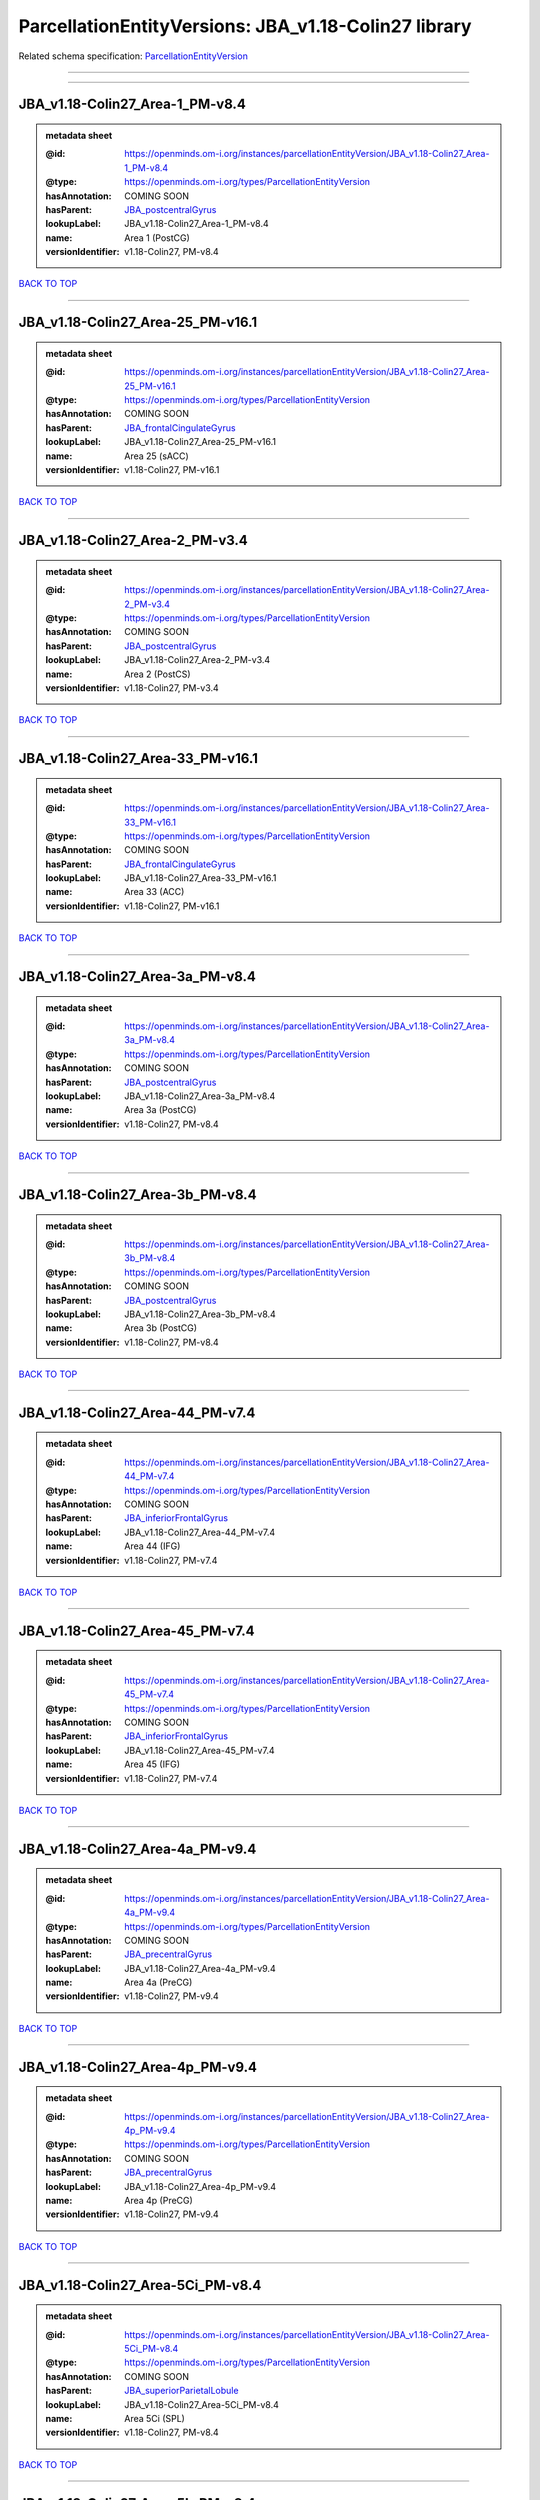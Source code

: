 #####################################################
ParcellationEntityVersions: JBA_v1.18-Colin27 library
#####################################################

Related schema specification: `ParcellationEntityVersion <https://openminds-documentation.readthedocs.io/en/v4.0/schema_specifications/SANDS/atlas/parcellationEntityVersion.html>`_

------------

------------

JBA_v1.18-Colin27_Area-1_PM-v8.4
--------------------------------

.. admonition:: metadata sheet

   :@id: https://openminds.om-i.org/instances/parcellationEntityVersion/JBA_v1.18-Colin27_Area-1_PM-v8.4
   :@type: https://openminds.om-i.org/types/ParcellationEntityVersion
   :hasAnnotation: COMING SOON
   :hasParent: `JBA_postcentralGyrus <https://openminds-documentation.readthedocs.io/en/v4.0/instance_libraries/parcellationEntities/JBA.html#jba-postcentralgyrus>`_
   :lookupLabel: JBA_v1.18-Colin27_Area-1_PM-v8.4
   :name: Area 1 (PostCG)
   :versionIdentifier: v1.18-Colin27, PM-v8.4

`BACK TO TOP <ParcellationEntityVersions: JBA_v1.18-Colin27 library_>`_

------------

JBA_v1.18-Colin27_Area-25_PM-v16.1
----------------------------------

.. admonition:: metadata sheet

   :@id: https://openminds.om-i.org/instances/parcellationEntityVersion/JBA_v1.18-Colin27_Area-25_PM-v16.1
   :@type: https://openminds.om-i.org/types/ParcellationEntityVersion
   :hasAnnotation: COMING SOON
   :hasParent: `JBA_frontalCingulateGyrus <https://openminds-documentation.readthedocs.io/en/v4.0/instance_libraries/parcellationEntities/JBA.html#jba-frontalcingulategyrus>`_
   :lookupLabel: JBA_v1.18-Colin27_Area-25_PM-v16.1
   :name: Area 25 (sACC)
   :versionIdentifier: v1.18-Colin27, PM-v16.1

`BACK TO TOP <ParcellationEntityVersions: JBA_v1.18-Colin27 library_>`_

------------

JBA_v1.18-Colin27_Area-2_PM-v3.4
--------------------------------

.. admonition:: metadata sheet

   :@id: https://openminds.om-i.org/instances/parcellationEntityVersion/JBA_v1.18-Colin27_Area-2_PM-v3.4
   :@type: https://openminds.om-i.org/types/ParcellationEntityVersion
   :hasAnnotation: COMING SOON
   :hasParent: `JBA_postcentralGyrus <https://openminds-documentation.readthedocs.io/en/v4.0/instance_libraries/parcellationEntities/JBA.html#jba-postcentralgyrus>`_
   :lookupLabel: JBA_v1.18-Colin27_Area-2_PM-v3.4
   :name: Area 2 (PostCS)
   :versionIdentifier: v1.18-Colin27, PM-v3.4

`BACK TO TOP <ParcellationEntityVersions: JBA_v1.18-Colin27 library_>`_

------------

JBA_v1.18-Colin27_Area-33_PM-v16.1
----------------------------------

.. admonition:: metadata sheet

   :@id: https://openminds.om-i.org/instances/parcellationEntityVersion/JBA_v1.18-Colin27_Area-33_PM-v16.1
   :@type: https://openminds.om-i.org/types/ParcellationEntityVersion
   :hasAnnotation: COMING SOON
   :hasParent: `JBA_frontalCingulateGyrus <https://openminds-documentation.readthedocs.io/en/v4.0/instance_libraries/parcellationEntities/JBA.html#jba-frontalcingulategyrus>`_
   :lookupLabel: JBA_v1.18-Colin27_Area-33_PM-v16.1
   :name: Area 33 (ACC)
   :versionIdentifier: v1.18-Colin27, PM-v16.1

`BACK TO TOP <ParcellationEntityVersions: JBA_v1.18-Colin27 library_>`_

------------

JBA_v1.18-Colin27_Area-3a_PM-v8.4
---------------------------------

.. admonition:: metadata sheet

   :@id: https://openminds.om-i.org/instances/parcellationEntityVersion/JBA_v1.18-Colin27_Area-3a_PM-v8.4
   :@type: https://openminds.om-i.org/types/ParcellationEntityVersion
   :hasAnnotation: COMING SOON
   :hasParent: `JBA_postcentralGyrus <https://openminds-documentation.readthedocs.io/en/v4.0/instance_libraries/parcellationEntities/JBA.html#jba-postcentralgyrus>`_
   :lookupLabel: JBA_v1.18-Colin27_Area-3a_PM-v8.4
   :name: Area 3a (PostCG)
   :versionIdentifier: v1.18-Colin27, PM-v8.4

`BACK TO TOP <ParcellationEntityVersions: JBA_v1.18-Colin27 library_>`_

------------

JBA_v1.18-Colin27_Area-3b_PM-v8.4
---------------------------------

.. admonition:: metadata sheet

   :@id: https://openminds.om-i.org/instances/parcellationEntityVersion/JBA_v1.18-Colin27_Area-3b_PM-v8.4
   :@type: https://openminds.om-i.org/types/ParcellationEntityVersion
   :hasAnnotation: COMING SOON
   :hasParent: `JBA_postcentralGyrus <https://openminds-documentation.readthedocs.io/en/v4.0/instance_libraries/parcellationEntities/JBA.html#jba-postcentralgyrus>`_
   :lookupLabel: JBA_v1.18-Colin27_Area-3b_PM-v8.4
   :name: Area 3b (PostCG)
   :versionIdentifier: v1.18-Colin27, PM-v8.4

`BACK TO TOP <ParcellationEntityVersions: JBA_v1.18-Colin27 library_>`_

------------

JBA_v1.18-Colin27_Area-44_PM-v7.4
---------------------------------

.. admonition:: metadata sheet

   :@id: https://openminds.om-i.org/instances/parcellationEntityVersion/JBA_v1.18-Colin27_Area-44_PM-v7.4
   :@type: https://openminds.om-i.org/types/ParcellationEntityVersion
   :hasAnnotation: COMING SOON
   :hasParent: `JBA_inferiorFrontalGyrus <https://openminds-documentation.readthedocs.io/en/v4.0/instance_libraries/parcellationEntities/JBA.html#jba-inferiorfrontalgyrus>`_
   :lookupLabel: JBA_v1.18-Colin27_Area-44_PM-v7.4
   :name: Area 44 (IFG)
   :versionIdentifier: v1.18-Colin27, PM-v7.4

`BACK TO TOP <ParcellationEntityVersions: JBA_v1.18-Colin27 library_>`_

------------

JBA_v1.18-Colin27_Area-45_PM-v7.4
---------------------------------

.. admonition:: metadata sheet

   :@id: https://openminds.om-i.org/instances/parcellationEntityVersion/JBA_v1.18-Colin27_Area-45_PM-v7.4
   :@type: https://openminds.om-i.org/types/ParcellationEntityVersion
   :hasAnnotation: COMING SOON
   :hasParent: `JBA_inferiorFrontalGyrus <https://openminds-documentation.readthedocs.io/en/v4.0/instance_libraries/parcellationEntities/JBA.html#jba-inferiorfrontalgyrus>`_
   :lookupLabel: JBA_v1.18-Colin27_Area-45_PM-v7.4
   :name: Area 45 (IFG)
   :versionIdentifier: v1.18-Colin27, PM-v7.4

`BACK TO TOP <ParcellationEntityVersions: JBA_v1.18-Colin27 library_>`_

------------

JBA_v1.18-Colin27_Area-4a_PM-v9.4
---------------------------------

.. admonition:: metadata sheet

   :@id: https://openminds.om-i.org/instances/parcellationEntityVersion/JBA_v1.18-Colin27_Area-4a_PM-v9.4
   :@type: https://openminds.om-i.org/types/ParcellationEntityVersion
   :hasAnnotation: COMING SOON
   :hasParent: `JBA_precentralGyrus <https://openminds-documentation.readthedocs.io/en/v4.0/instance_libraries/parcellationEntities/JBA.html#jba-precentralgyrus>`_
   :lookupLabel: JBA_v1.18-Colin27_Area-4a_PM-v9.4
   :name: Area 4a (PreCG)
   :versionIdentifier: v1.18-Colin27, PM-v9.4

`BACK TO TOP <ParcellationEntityVersions: JBA_v1.18-Colin27 library_>`_

------------

JBA_v1.18-Colin27_Area-4p_PM-v9.4
---------------------------------

.. admonition:: metadata sheet

   :@id: https://openminds.om-i.org/instances/parcellationEntityVersion/JBA_v1.18-Colin27_Area-4p_PM-v9.4
   :@type: https://openminds.om-i.org/types/ParcellationEntityVersion
   :hasAnnotation: COMING SOON
   :hasParent: `JBA_precentralGyrus <https://openminds-documentation.readthedocs.io/en/v4.0/instance_libraries/parcellationEntities/JBA.html#jba-precentralgyrus>`_
   :lookupLabel: JBA_v1.18-Colin27_Area-4p_PM-v9.4
   :name: Area 4p (PreCG)
   :versionIdentifier: v1.18-Colin27, PM-v9.4

`BACK TO TOP <ParcellationEntityVersions: JBA_v1.18-Colin27 library_>`_

------------

JBA_v1.18-Colin27_Area-5Ci_PM-v8.4
----------------------------------

.. admonition:: metadata sheet

   :@id: https://openminds.om-i.org/instances/parcellationEntityVersion/JBA_v1.18-Colin27_Area-5Ci_PM-v8.4
   :@type: https://openminds.om-i.org/types/ParcellationEntityVersion
   :hasAnnotation: COMING SOON
   :hasParent: `JBA_superiorParietalLobule <https://openminds-documentation.readthedocs.io/en/v4.0/instance_libraries/parcellationEntities/JBA.html#jba-superiorparietallobule>`_
   :lookupLabel: JBA_v1.18-Colin27_Area-5Ci_PM-v8.4
   :name: Area 5Ci (SPL)
   :versionIdentifier: v1.18-Colin27, PM-v8.4

`BACK TO TOP <ParcellationEntityVersions: JBA_v1.18-Colin27 library_>`_

------------

JBA_v1.18-Colin27_Area-5L_PM-v8.4
---------------------------------

.. admonition:: metadata sheet

   :@id: https://openminds.om-i.org/instances/parcellationEntityVersion/JBA_v1.18-Colin27_Area-5L_PM-v8.4
   :@type: https://openminds.om-i.org/types/ParcellationEntityVersion
   :hasAnnotation: COMING SOON
   :hasParent: `JBA_superiorParietalLobule <https://openminds-documentation.readthedocs.io/en/v4.0/instance_libraries/parcellationEntities/JBA.html#jba-superiorparietallobule>`_
   :lookupLabel: JBA_v1.18-Colin27_Area-5L_PM-v8.4
   :name: Area 5L (SPL)
   :versionIdentifier: v1.18-Colin27, PM-v8.4

`BACK TO TOP <ParcellationEntityVersions: JBA_v1.18-Colin27 library_>`_

------------

JBA_v1.18-Colin27_Area-5M_PM-v8.4
---------------------------------

.. admonition:: metadata sheet

   :@id: https://openminds.om-i.org/instances/parcellationEntityVersion/JBA_v1.18-Colin27_Area-5M_PM-v8.4
   :@type: https://openminds.om-i.org/types/ParcellationEntityVersion
   :hasAnnotation: COMING SOON
   :hasParent: `JBA_superiorParietalLobule <https://openminds-documentation.readthedocs.io/en/v4.0/instance_libraries/parcellationEntities/JBA.html#jba-superiorparietallobule>`_
   :lookupLabel: JBA_v1.18-Colin27_Area-5M_PM-v8.4
   :name: Area 5M (SPL)
   :versionIdentifier: v1.18-Colin27, PM-v8.4

`BACK TO TOP <ParcellationEntityVersions: JBA_v1.18-Colin27 library_>`_

------------

JBA_v1.18-Colin27_Area-6d1_PM-v4.1
----------------------------------

.. admonition:: metadata sheet

   :@id: https://openminds.om-i.org/instances/parcellationEntityVersion/JBA_v1.18-Colin27_Area-6d1_PM-v4.1
   :@type: https://openminds.om-i.org/types/ParcellationEntityVersion
   :hasAnnotation: COMING SOON
   :hasParent: `JBA_dorsalPrecentralGyrus <https://openminds-documentation.readthedocs.io/en/v4.0/instance_libraries/parcellationEntities/JBA.html#jba-dorsalprecentralgyrus>`_
   :lookupLabel: JBA_v1.18-Colin27_Area-6d1_PM-v4.1
   :name: Area 6d1 (PreCG)
   :versionIdentifier: v1.18-Colin27, PM-v4.1

`BACK TO TOP <ParcellationEntityVersions: JBA_v1.18-Colin27 library_>`_

------------

JBA_v1.18-Colin27_Area-6d2_PM-v4.1
----------------------------------

.. admonition:: metadata sheet

   :@id: https://openminds.om-i.org/instances/parcellationEntityVersion/JBA_v1.18-Colin27_Area-6d2_PM-v4.1
   :@type: https://openminds.om-i.org/types/ParcellationEntityVersion
   :hasAnnotation: COMING SOON
   :hasParent: `JBA_dorsalPrecentralGyrus <https://openminds-documentation.readthedocs.io/en/v4.0/instance_libraries/parcellationEntities/JBA.html#jba-dorsalprecentralgyrus>`_
   :lookupLabel: JBA_v1.18-Colin27_Area-6d2_PM-v4.1
   :name: Area 6d2 (PreCG)
   :versionIdentifier: v1.18-Colin27, PM-v4.1

`BACK TO TOP <ParcellationEntityVersions: JBA_v1.18-Colin27 library_>`_

------------

JBA_v1.18-Colin27_Area-6d3_PM-v4.1
----------------------------------

.. admonition:: metadata sheet

   :@id: https://openminds.om-i.org/instances/parcellationEntityVersion/JBA_v1.18-Colin27_Area-6d3_PM-v4.1
   :@type: https://openminds.om-i.org/types/ParcellationEntityVersion
   :hasAnnotation: COMING SOON
   :hasParent: `JBA_superiorFrontalSulcus <https://openminds-documentation.readthedocs.io/en/v4.0/instance_libraries/parcellationEntities/JBA.html#jba-superiorfrontalsulcus>`_
   :lookupLabel: JBA_v1.18-Colin27_Area-6d3_PM-v4.1
   :name: Area 6d3 (SFS)
   :versionIdentifier: v1.18-Colin27, PM-v4.1

`BACK TO TOP <ParcellationEntityVersions: JBA_v1.18-Colin27 library_>`_

------------

JBA_v1.18-Colin27_Area-6ma_PM-v9.1
----------------------------------

.. admonition:: metadata sheet

   :@id: https://openminds.om-i.org/instances/parcellationEntityVersion/JBA_v1.18-Colin27_Area-6ma_PM-v9.1
   :@type: https://openminds.om-i.org/types/ParcellationEntityVersion
   :hasAnnotation: COMING SOON
   :hasParent: `JBA_posteriorMedialSuperiorFrontalGyrus <https://openminds-documentation.readthedocs.io/en/v4.0/instance_libraries/parcellationEntities/JBA.html#jba-posteriormedialsuperiorfrontalgyrus>`_
   :lookupLabel: JBA_v1.18-Colin27_Area-6ma_PM-v9.1
   :name: Area 6ma (preSMA, mesial SFG)
   :versionIdentifier: v1.18-Colin27, PM-v9.1

`BACK TO TOP <ParcellationEntityVersions: JBA_v1.18-Colin27 library_>`_

------------

JBA_v1.18-Colin27_Area-6mp_PM-v9.1
----------------------------------

.. admonition:: metadata sheet

   :@id: https://openminds.om-i.org/instances/parcellationEntityVersion/JBA_v1.18-Colin27_Area-6mp_PM-v9.1
   :@type: https://openminds.om-i.org/types/ParcellationEntityVersion
   :hasAnnotation: COMING SOON
   :hasParent: `JBA_mesialPrecentralGyrus <https://openminds-documentation.readthedocs.io/en/v4.0/instance_libraries/parcellationEntities/JBA.html#jba-mesialprecentralgyrus>`_
   :lookupLabel: JBA_v1.18-Colin27_Area-6mp_PM-v9.1
   :name: Area 6mp (SMA, mesial SFG)
   :versionIdentifier: v1.18-Colin27, PM-v9.1

`BACK TO TOP <ParcellationEntityVersions: JBA_v1.18-Colin27 library_>`_

------------

JBA_v1.18-Colin27_Area-7A_PM-v8.4
---------------------------------

.. admonition:: metadata sheet

   :@id: https://openminds.om-i.org/instances/parcellationEntityVersion/JBA_v1.18-Colin27_Area-7A_PM-v8.4
   :@type: https://openminds.om-i.org/types/ParcellationEntityVersion
   :hasAnnotation: COMING SOON
   :hasParent: `JBA_superiorParietalLobule <https://openminds-documentation.readthedocs.io/en/v4.0/instance_libraries/parcellationEntities/JBA.html#jba-superiorparietallobule>`_
   :lookupLabel: JBA_v1.18-Colin27_Area-7A_PM-v8.4
   :name: Area 7A (SPL)
   :versionIdentifier: v1.18-Colin27, PM-v8.4

`BACK TO TOP <ParcellationEntityVersions: JBA_v1.18-Colin27 library_>`_

------------

JBA_v1.18-Colin27_Area-7M_PM-v8.4
---------------------------------

.. admonition:: metadata sheet

   :@id: https://openminds.om-i.org/instances/parcellationEntityVersion/JBA_v1.18-Colin27_Area-7M_PM-v8.4
   :@type: https://openminds.om-i.org/types/ParcellationEntityVersion
   :hasAnnotation: COMING SOON
   :hasParent: `JBA_superiorParietalLobule <https://openminds-documentation.readthedocs.io/en/v4.0/instance_libraries/parcellationEntities/JBA.html#jba-superiorparietallobule>`_
   :lookupLabel: JBA_v1.18-Colin27_Area-7M_PM-v8.4
   :name: Area 7M (SPL)
   :versionIdentifier: v1.18-Colin27, PM-v8.4

`BACK TO TOP <ParcellationEntityVersions: JBA_v1.18-Colin27 library_>`_

------------

JBA_v1.18-Colin27_Area-7PC_PM-v8.4
----------------------------------

.. admonition:: metadata sheet

   :@id: https://openminds.om-i.org/instances/parcellationEntityVersion/JBA_v1.18-Colin27_Area-7PC_PM-v8.4
   :@type: https://openminds.om-i.org/types/ParcellationEntityVersion
   :hasAnnotation: COMING SOON
   :hasParent: `JBA_superiorParietalLobule <https://openminds-documentation.readthedocs.io/en/v4.0/instance_libraries/parcellationEntities/JBA.html#jba-superiorparietallobule>`_
   :lookupLabel: JBA_v1.18-Colin27_Area-7PC_PM-v8.4
   :name: Area 7PC (SPL)
   :versionIdentifier: v1.18-Colin27, PM-v8.4

`BACK TO TOP <ParcellationEntityVersions: JBA_v1.18-Colin27 library_>`_

------------

JBA_v1.18-Colin27_Area-7P_PM-v8.4
---------------------------------

.. admonition:: metadata sheet

   :@id: https://openminds.om-i.org/instances/parcellationEntityVersion/JBA_v1.18-Colin27_Area-7P_PM-v8.4
   :@type: https://openminds.om-i.org/types/ParcellationEntityVersion
   :hasAnnotation: COMING SOON
   :hasParent: `JBA_superiorParietalLobule <https://openminds-documentation.readthedocs.io/en/v4.0/instance_libraries/parcellationEntities/JBA.html#jba-superiorparietallobule>`_
   :lookupLabel: JBA_v1.18-Colin27_Area-7P_PM-v8.4
   :name: Area 7P (SPL)
   :versionIdentifier: v1.18-Colin27, PM-v8.4

`BACK TO TOP <ParcellationEntityVersions: JBA_v1.18-Colin27 library_>`_

------------

JBA_v1.18-Colin27_Area-FG1_PM-v1.4
----------------------------------

.. admonition:: metadata sheet

   :@id: https://openminds.om-i.org/instances/parcellationEntityVersion/JBA_v1.18-Colin27_Area-FG1_PM-v1.4
   :@type: https://openminds.om-i.org/types/ParcellationEntityVersion
   :hasAnnotation: COMING SOON
   :hasParent: `JBA_fusiformGyrus <https://openminds-documentation.readthedocs.io/en/v4.0/instance_libraries/parcellationEntities/JBA.html#jba-fusiformgyrus>`_
   :lookupLabel: JBA_v1.18-Colin27_Area-FG1_PM-v1.4
   :name: Area FG1 (FusG)
   :versionIdentifier: v1.18-Colin27, PM-v1.4

`BACK TO TOP <ParcellationEntityVersions: JBA_v1.18-Colin27 library_>`_

------------

JBA_v1.18-Colin27_Area-FG2_PM-v1.4
----------------------------------

.. admonition:: metadata sheet

   :@id: https://openminds.om-i.org/instances/parcellationEntityVersion/JBA_v1.18-Colin27_Area-FG2_PM-v1.4
   :@type: https://openminds.om-i.org/types/ParcellationEntityVersion
   :hasAnnotation: COMING SOON
   :hasParent: `JBA_fusiformGyrus <https://openminds-documentation.readthedocs.io/en/v4.0/instance_libraries/parcellationEntities/JBA.html#jba-fusiformgyrus>`_
   :lookupLabel: JBA_v1.18-Colin27_Area-FG2_PM-v1.4
   :name: Area FG2 (FusG)
   :versionIdentifier: v1.18-Colin27, PM-v1.4

`BACK TO TOP <ParcellationEntityVersions: JBA_v1.18-Colin27 library_>`_

------------

JBA_v1.18-Colin27_Area-FG3_PM-v6.1
----------------------------------

.. admonition:: metadata sheet

   :@id: https://openminds.om-i.org/instances/parcellationEntityVersion/JBA_v1.18-Colin27_Area-FG3_PM-v6.1
   :@type: https://openminds.om-i.org/types/ParcellationEntityVersion
   :hasAnnotation: COMING SOON
   :hasParent: `JBA_fusiformGyrus <https://openminds-documentation.readthedocs.io/en/v4.0/instance_libraries/parcellationEntities/JBA.html#jba-fusiformgyrus>`_
   :lookupLabel: JBA_v1.18-Colin27_Area-FG3_PM-v6.1
   :name: Area FG3 (FusG)
   :versionIdentifier: v1.18-Colin27, PM-v6.1

`BACK TO TOP <ParcellationEntityVersions: JBA_v1.18-Colin27 library_>`_

------------

JBA_v1.18-Colin27_Area-FG4_PM-v6.1
----------------------------------

.. admonition:: metadata sheet

   :@id: https://openminds.om-i.org/instances/parcellationEntityVersion/JBA_v1.18-Colin27_Area-FG4_PM-v6.1
   :@type: https://openminds.om-i.org/types/ParcellationEntityVersion
   :hasAnnotation: COMING SOON
   :hasParent: `JBA_fusiformGyrus <https://openminds-documentation.readthedocs.io/en/v4.0/instance_libraries/parcellationEntities/JBA.html#jba-fusiformgyrus>`_
   :lookupLabel: JBA_v1.18-Colin27_Area-FG4_PM-v6.1
   :name: Area FG4 (FusG)
   :versionIdentifier: v1.18-Colin27, PM-v6.1

`BACK TO TOP <ParcellationEntityVersions: JBA_v1.18-Colin27 library_>`_

------------

JBA_v1.18-Colin27_Area-Fo1_PM-v3.4
----------------------------------

.. admonition:: metadata sheet

   :@id: https://openminds.om-i.org/instances/parcellationEntityVersion/JBA_v1.18-Colin27_Area-Fo1_PM-v3.4
   :@type: https://openminds.om-i.org/types/ParcellationEntityVersion
   :hasAnnotation: COMING SOON
   :hasParent: `JBA_medialOrbitofrontalCortex <https://openminds-documentation.readthedocs.io/en/v4.0/instance_libraries/parcellationEntities/JBA.html#jba-medialorbitofrontalcortex>`_
   :lookupLabel: JBA_v1.18-Colin27_Area-Fo1_PM-v3.4
   :name: Area Fo1 (OFC)
   :versionIdentifier: v1.18-Colin27, PM-v3.4

`BACK TO TOP <ParcellationEntityVersions: JBA_v1.18-Colin27 library_>`_

------------

JBA_v1.18-Colin27_Area-Fo2_PM-v3.4
----------------------------------

.. admonition:: metadata sheet

   :@id: https://openminds.om-i.org/instances/parcellationEntityVersion/JBA_v1.18-Colin27_Area-Fo2_PM-v3.4
   :@type: https://openminds.om-i.org/types/ParcellationEntityVersion
   :hasAnnotation: COMING SOON
   :hasParent: `JBA_medialOrbitofrontalCortex <https://openminds-documentation.readthedocs.io/en/v4.0/instance_libraries/parcellationEntities/JBA.html#jba-medialorbitofrontalcortex>`_
   :lookupLabel: JBA_v1.18-Colin27_Area-Fo2_PM-v3.4
   :name: Area Fo2 (OFC)
   :versionIdentifier: v1.18-Colin27, PM-v3.4

`BACK TO TOP <ParcellationEntityVersions: JBA_v1.18-Colin27 library_>`_

------------

JBA_v1.18-Colin27_Area-Fo3_PM-v3.4
----------------------------------

.. admonition:: metadata sheet

   :@id: https://openminds.om-i.org/instances/parcellationEntityVersion/JBA_v1.18-Colin27_Area-Fo3_PM-v3.4
   :@type: https://openminds.om-i.org/types/ParcellationEntityVersion
   :hasAnnotation: COMING SOON
   :hasParent: `JBA_medialOrbitofrontalCortex <https://openminds-documentation.readthedocs.io/en/v4.0/instance_libraries/parcellationEntities/JBA.html#jba-medialorbitofrontalcortex>`_
   :lookupLabel: JBA_v1.18-Colin27_Area-Fo3_PM-v3.4
   :name: Area Fo3 (OFC)
   :versionIdentifier: v1.18-Colin27, PM-v3.4

`BACK TO TOP <ParcellationEntityVersions: JBA_v1.18-Colin27 library_>`_

------------

JBA_v1.18-Colin27_Area-Fo4_PM-v2.1
----------------------------------

.. admonition:: metadata sheet

   :@id: https://openminds.om-i.org/instances/parcellationEntityVersion/JBA_v1.18-Colin27_Area-Fo4_PM-v2.1
   :@type: https://openminds.om-i.org/types/ParcellationEntityVersion
   :hasAnnotation: COMING SOON
   :hasParent: `JBA_lateralOrbitofrontalCortex <https://openminds-documentation.readthedocs.io/en/v4.0/instance_libraries/parcellationEntities/JBA.html#jba-lateralorbitofrontalcortex>`_
   :lookupLabel: JBA_v1.18-Colin27_Area-Fo4_PM-v2.1
   :name: Area Fo4 (OFC)
   :versionIdentifier: v1.18-Colin27, PM-v2.1

`BACK TO TOP <ParcellationEntityVersions: JBA_v1.18-Colin27 library_>`_

------------

JBA_v1.18-Colin27_Area-Fo5_PM-v2.1
----------------------------------

.. admonition:: metadata sheet

   :@id: https://openminds.om-i.org/instances/parcellationEntityVersion/JBA_v1.18-Colin27_Area-Fo5_PM-v2.1
   :@type: https://openminds.om-i.org/types/ParcellationEntityVersion
   :hasAnnotation: COMING SOON
   :hasParent: `JBA_lateralOrbitofrontalCortex <https://openminds-documentation.readthedocs.io/en/v4.0/instance_libraries/parcellationEntities/JBA.html#jba-lateralorbitofrontalcortex>`_
   :lookupLabel: JBA_v1.18-Colin27_Area-Fo5_PM-v2.1
   :name: Area Fo5 (OFC)
   :versionIdentifier: v1.18-Colin27, PM-v2.1

`BACK TO TOP <ParcellationEntityVersions: JBA_v1.18-Colin27 library_>`_

------------

JBA_v1.18-Colin27_Area-Fo6_PM-v2.1
----------------------------------

.. admonition:: metadata sheet

   :@id: https://openminds.om-i.org/instances/parcellationEntityVersion/JBA_v1.18-Colin27_Area-Fo6_PM-v2.1
   :@type: https://openminds.om-i.org/types/ParcellationEntityVersion
   :hasAnnotation: COMING SOON
   :hasParent: `JBA_lateralOrbitofrontalCortex <https://openminds-documentation.readthedocs.io/en/v4.0/instance_libraries/parcellationEntities/JBA.html#jba-lateralorbitofrontalcortex>`_
   :lookupLabel: JBA_v1.18-Colin27_Area-Fo6_PM-v2.1
   :name: Area Fo6 (OFC)
   :versionIdentifier: v1.18-Colin27, PM-v2.1

`BACK TO TOP <ParcellationEntityVersions: JBA_v1.18-Colin27 library_>`_

------------

JBA_v1.18-Colin27_Area-Fo7_PM-v2.1
----------------------------------

.. admonition:: metadata sheet

   :@id: https://openminds.om-i.org/instances/parcellationEntityVersion/JBA_v1.18-Colin27_Area-Fo7_PM-v2.1
   :@type: https://openminds.om-i.org/types/ParcellationEntityVersion
   :hasAnnotation: COMING SOON
   :hasParent: `JBA_lateralOrbitofrontalCortex <https://openminds-documentation.readthedocs.io/en/v4.0/instance_libraries/parcellationEntities/JBA.html#jba-lateralorbitofrontalcortex>`_
   :lookupLabel: JBA_v1.18-Colin27_Area-Fo7_PM-v2.1
   :name: Area Fo7 (OFC)
   :versionIdentifier: v1.18-Colin27, PM-v2.1

`BACK TO TOP <ParcellationEntityVersions: JBA_v1.18-Colin27 library_>`_

------------

JBA_v1.18-Colin27_Area-Fp1_PM-v2.4
----------------------------------

.. admonition:: metadata sheet

   :@id: https://openminds.om-i.org/instances/parcellationEntityVersion/JBA_v1.18-Colin27_Area-Fp1_PM-v2.4
   :@type: https://openminds.om-i.org/types/ParcellationEntityVersion
   :hasAnnotation: COMING SOON
   :hasParent: `JBA_frontalPole <https://openminds-documentation.readthedocs.io/en/v4.0/instance_libraries/parcellationEntities/JBA.html#jba-frontalpole>`_
   :lookupLabel: JBA_v1.18-Colin27_Area-Fp1_PM-v2.4
   :name: Area Fp1 (FPole)
   :versionIdentifier: v1.18-Colin27, PM-v2.4

`BACK TO TOP <ParcellationEntityVersions: JBA_v1.18-Colin27 library_>`_

------------

JBA_v1.18-Colin27_Area-Fp2_PM-v2.4
----------------------------------

.. admonition:: metadata sheet

   :@id: https://openminds.om-i.org/instances/parcellationEntityVersion/JBA_v1.18-Colin27_Area-Fp2_PM-v2.4
   :@type: https://openminds.om-i.org/types/ParcellationEntityVersion
   :hasAnnotation: COMING SOON
   :hasParent: `JBA_frontalPole <https://openminds-documentation.readthedocs.io/en/v4.0/instance_libraries/parcellationEntities/JBA.html#jba-frontalpole>`_
   :lookupLabel: JBA_v1.18-Colin27_Area-Fp2_PM-v2.4
   :name: Area Fp2 (FPole)
   :versionIdentifier: v1.18-Colin27, PM-v2.4

`BACK TO TOP <ParcellationEntityVersions: JBA_v1.18-Colin27 library_>`_

------------

JBA_v1.18-Colin27_Area-Ia_PM-v3.1
---------------------------------

.. admonition:: metadata sheet

   :@id: https://openminds.om-i.org/instances/parcellationEntityVersion/JBA_v1.18-Colin27_Area-Ia_PM-v3.1
   :@type: https://openminds.om-i.org/types/ParcellationEntityVersion
   :hasAnnotation: COMING SOON
   :hasParent: `JBA_agranularInsula <https://openminds-documentation.readthedocs.io/en/v4.0/instance_libraries/parcellationEntities/JBA.html#jba-agranularinsula>`_
   :lookupLabel: JBA_v1.18-Colin27_Area-Ia_PM-v3.1
   :name: Area Ia (Insula)
   :versionIdentifier: v1.18-Colin27, PM-v3.1

`BACK TO TOP <ParcellationEntityVersions: JBA_v1.18-Colin27 library_>`_

------------

JBA_v1.18-Colin27_Area-Id1_PM-v13.1
-----------------------------------

.. admonition:: metadata sheet

   :@id: https://openminds.om-i.org/instances/parcellationEntityVersion/JBA_v1.18-Colin27_Area-Id1_PM-v13.1
   :@type: https://openminds.om-i.org/types/ParcellationEntityVersion
   :hasAnnotation: COMING SOON
   :hasParent: `JBA_dysgranularInsula <https://openminds-documentation.readthedocs.io/en/v4.0/instance_libraries/parcellationEntities/JBA.html#jba-dysgranularinsula>`_
   :lookupLabel: JBA_v1.18-Colin27_Area-Id1_PM-v13.1
   :name: Area Id1 (Insula)
   :versionIdentifier: v1.18-Colin27, PM-v13.1

`BACK TO TOP <ParcellationEntityVersions: JBA_v1.18-Colin27 library_>`_

------------

JBA_v1.18-Colin27_Area-Id2_PM-v7.1
----------------------------------

.. admonition:: metadata sheet

   :@id: https://openminds.om-i.org/instances/parcellationEntityVersion/JBA_v1.18-Colin27_Area-Id2_PM-v7.1
   :@type: https://openminds.om-i.org/types/ParcellationEntityVersion
   :hasAnnotation: COMING SOON
   :hasParent: `JBA_dysgranularInsula <https://openminds-documentation.readthedocs.io/en/v4.0/instance_libraries/parcellationEntities/JBA.html#jba-dysgranularinsula>`_
   :lookupLabel: JBA_v1.18-Colin27_Area-Id2_PM-v7.1
   :name: Area Id2 (Insula)
   :versionIdentifier: v1.18-Colin27, PM-v7.1

`BACK TO TOP <ParcellationEntityVersions: JBA_v1.18-Colin27 library_>`_

------------

JBA_v1.18-Colin27_Area-Id3_PM-v7.1
----------------------------------

.. admonition:: metadata sheet

   :@id: https://openminds.om-i.org/instances/parcellationEntityVersion/JBA_v1.18-Colin27_Area-Id3_PM-v7.1
   :@type: https://openminds.om-i.org/types/ParcellationEntityVersion
   :hasAnnotation: COMING SOON
   :hasParent: `JBA_dysgranularInsula <https://openminds-documentation.readthedocs.io/en/v4.0/instance_libraries/parcellationEntities/JBA.html#jba-dysgranularinsula>`_
   :lookupLabel: JBA_v1.18-Colin27_Area-Id3_PM-v7.1
   :name: Area Id3 (Insula)
   :versionIdentifier: v1.18-Colin27, PM-v7.1

`BACK TO TOP <ParcellationEntityVersions: JBA_v1.18-Colin27 library_>`_

------------

JBA_v1.18-Colin27_Area-Id4_PM-v3.1
----------------------------------

.. admonition:: metadata sheet

   :@id: https://openminds.om-i.org/instances/parcellationEntityVersion/JBA_v1.18-Colin27_Area-Id4_PM-v3.1
   :@type: https://openminds.om-i.org/types/ParcellationEntityVersion
   :hasAnnotation: COMING SOON
   :hasParent: `JBA_dysgranularInsula <https://openminds-documentation.readthedocs.io/en/v4.0/instance_libraries/parcellationEntities/JBA.html#jba-dysgranularinsula>`_
   :lookupLabel: JBA_v1.18-Colin27_Area-Id4_PM-v3.1
   :name: Area Id4 (Insula)
   :versionIdentifier: v1.18-Colin27, PM-v3.1

`BACK TO TOP <ParcellationEntityVersions: JBA_v1.18-Colin27 library_>`_

------------

JBA_v1.18-Colin27_Area-Id5_PM-v3.1
----------------------------------

.. admonition:: metadata sheet

   :@id: https://openminds.om-i.org/instances/parcellationEntityVersion/JBA_v1.18-Colin27_Area-Id5_PM-v3.1
   :@type: https://openminds.om-i.org/types/ParcellationEntityVersion
   :hasAnnotation: COMING SOON
   :hasParent: `JBA_dysgranularInsula <https://openminds-documentation.readthedocs.io/en/v4.0/instance_libraries/parcellationEntities/JBA.html#jba-dysgranularinsula>`_
   :lookupLabel: JBA_v1.18-Colin27_Area-Id5_PM-v3.1
   :name: Area Id5 (Insula)
   :versionIdentifier: v1.18-Colin27, PM-v3.1

`BACK TO TOP <ParcellationEntityVersions: JBA_v1.18-Colin27 library_>`_

------------

JBA_v1.18-Colin27_Area-Id6_PM-v3.1
----------------------------------

.. admonition:: metadata sheet

   :@id: https://openminds.om-i.org/instances/parcellationEntityVersion/JBA_v1.18-Colin27_Area-Id6_PM-v3.1
   :@type: https://openminds.om-i.org/types/ParcellationEntityVersion
   :hasAnnotation: COMING SOON
   :hasParent: `JBA_dysgranularInsula <https://openminds-documentation.readthedocs.io/en/v4.0/instance_libraries/parcellationEntities/JBA.html#jba-dysgranularinsula>`_
   :lookupLabel: JBA_v1.18-Colin27_Area-Id6_PM-v3.1
   :name: Area Id6 (Insula)
   :versionIdentifier: v1.18-Colin27, PM-v3.1

`BACK TO TOP <ParcellationEntityVersions: JBA_v1.18-Colin27 library_>`_

------------

JBA_v1.18-Colin27_Area-Id7_PM-v6.1
----------------------------------

.. admonition:: metadata sheet

   :@id: https://openminds.om-i.org/instances/parcellationEntityVersion/JBA_v1.18-Colin27_Area-Id7_PM-v6.1
   :@type: https://openminds.om-i.org/types/ParcellationEntityVersion
   :hasAnnotation: COMING SOON
   :hasParent: `JBA_dysgranularInsula <https://openminds-documentation.readthedocs.io/en/v4.0/instance_libraries/parcellationEntities/JBA.html#jba-dysgranularinsula>`_
   :lookupLabel: JBA_v1.18-Colin27_Area-Id7_PM-v6.1
   :name: Area Id7 (Insula)
   :versionIdentifier: v1.18-Colin27, PM-v6.1

`BACK TO TOP <ParcellationEntityVersions: JBA_v1.18-Colin27 library_>`_

------------

JBA_v1.18-Colin27_Area-Ig1_PM-v13.1
-----------------------------------

.. admonition:: metadata sheet

   :@id: https://openminds.om-i.org/instances/parcellationEntityVersion/JBA_v1.18-Colin27_Area-Ig1_PM-v13.1
   :@type: https://openminds.om-i.org/types/ParcellationEntityVersion
   :hasAnnotation: COMING SOON
   :hasParent: `JBA_granularInsula <https://openminds-documentation.readthedocs.io/en/v4.0/instance_libraries/parcellationEntities/JBA.html#jba-granularinsula>`_
   :lookupLabel: JBA_v1.18-Colin27_Area-Ig1_PM-v13.1
   :name: Area Ig1 (Insula)
   :versionIdentifier: v1.18-Colin27, PM-v13.1

`BACK TO TOP <ParcellationEntityVersions: JBA_v1.18-Colin27 library_>`_

------------

JBA_v1.18-Colin27_Area-Ig2_PM-v13.1
-----------------------------------

.. admonition:: metadata sheet

   :@id: https://openminds.om-i.org/instances/parcellationEntityVersion/JBA_v1.18-Colin27_Area-Ig2_PM-v13.1
   :@type: https://openminds.om-i.org/types/ParcellationEntityVersion
   :hasAnnotation: COMING SOON
   :hasParent: `JBA_granularInsula <https://openminds-documentation.readthedocs.io/en/v4.0/instance_libraries/parcellationEntities/JBA.html#jba-granularinsula>`_
   :lookupLabel: JBA_v1.18-Colin27_Area-Ig2_PM-v13.1
   :name: Area Ig2 (Insula)
   :versionIdentifier: v1.18-Colin27, PM-v13.1

`BACK TO TOP <ParcellationEntityVersions: JBA_v1.18-Colin27 library_>`_

------------

JBA_v1.18-Colin27_Area-Ig3_PM-v3.1
----------------------------------

.. admonition:: metadata sheet

   :@id: https://openminds.om-i.org/instances/parcellationEntityVersion/JBA_v1.18-Colin27_Area-Ig3_PM-v3.1
   :@type: https://openminds.om-i.org/types/ParcellationEntityVersion
   :hasAnnotation: COMING SOON
   :hasParent: `JBA_granularInsula <https://openminds-documentation.readthedocs.io/en/v4.0/instance_libraries/parcellationEntities/JBA.html#jba-granularinsula>`_
   :lookupLabel: JBA_v1.18-Colin27_Area-Ig3_PM-v3.1
   :name: Area Ig3 (Insula)
   :versionIdentifier: v1.18-Colin27, PM-v3.1

`BACK TO TOP <ParcellationEntityVersions: JBA_v1.18-Colin27 library_>`_

------------

JBA_v1.18-Colin27_Area-OP1_PM-v9.4
----------------------------------

.. admonition:: metadata sheet

   :@id: https://openminds.om-i.org/instances/parcellationEntityVersion/JBA_v1.18-Colin27_Area-OP1_PM-v9.4
   :@type: https://openminds.om-i.org/types/ParcellationEntityVersion
   :hasAnnotation: COMING SOON
   :hasParent: `JBA_parietalOperculum <https://openminds-documentation.readthedocs.io/en/v4.0/instance_libraries/parcellationEntities/JBA.html#jba-parietaloperculum>`_
   :lookupLabel: JBA_v1.18-Colin27_Area-OP1_PM-v9.4
   :name: Area OP1 (POperc)
   :versionIdentifier: v1.18-Colin27, PM-v9.4

`BACK TO TOP <ParcellationEntityVersions: JBA_v1.18-Colin27 library_>`_

------------

JBA_v1.18-Colin27_Area-OP2_PM-v9.4
----------------------------------

.. admonition:: metadata sheet

   :@id: https://openminds.om-i.org/instances/parcellationEntityVersion/JBA_v1.18-Colin27_Area-OP2_PM-v9.4
   :@type: https://openminds.om-i.org/types/ParcellationEntityVersion
   :hasAnnotation: COMING SOON
   :hasParent: `JBA_parietalOperculum <https://openminds-documentation.readthedocs.io/en/v4.0/instance_libraries/parcellationEntities/JBA.html#jba-parietaloperculum>`_
   :lookupLabel: JBA_v1.18-Colin27_Area-OP2_PM-v9.4
   :name: Area OP2 (POperc)
   :versionIdentifier: v1.18-Colin27, PM-v9.4

`BACK TO TOP <ParcellationEntityVersions: JBA_v1.18-Colin27 library_>`_

------------

JBA_v1.18-Colin27_Area-OP3_PM-v9.4
----------------------------------

.. admonition:: metadata sheet

   :@id: https://openminds.om-i.org/instances/parcellationEntityVersion/JBA_v1.18-Colin27_Area-OP3_PM-v9.4
   :@type: https://openminds.om-i.org/types/ParcellationEntityVersion
   :hasAnnotation: COMING SOON
   :hasParent: `JBA_parietalOperculum <https://openminds-documentation.readthedocs.io/en/v4.0/instance_libraries/parcellationEntities/JBA.html#jba-parietaloperculum>`_
   :lookupLabel: JBA_v1.18-Colin27_Area-OP3_PM-v9.4
   :name: Area OP3 (POperc)
   :versionIdentifier: v1.18-Colin27, PM-v9.4

`BACK TO TOP <ParcellationEntityVersions: JBA_v1.18-Colin27 library_>`_

------------

JBA_v1.18-Colin27_Area-OP4_PM-v9.4
----------------------------------

.. admonition:: metadata sheet

   :@id: https://openminds.om-i.org/instances/parcellationEntityVersion/JBA_v1.18-Colin27_Area-OP4_PM-v9.4
   :@type: https://openminds.om-i.org/types/ParcellationEntityVersion
   :hasAnnotation: COMING SOON
   :hasParent: `JBA_parietalOperculum <https://openminds-documentation.readthedocs.io/en/v4.0/instance_libraries/parcellationEntities/JBA.html#jba-parietaloperculum>`_
   :lookupLabel: JBA_v1.18-Colin27_Area-OP4_PM-v9.4
   :name: Area OP4 (POperc)
   :versionIdentifier: v1.18-Colin27, PM-v9.4

`BACK TO TOP <ParcellationEntityVersions: JBA_v1.18-Colin27 library_>`_

------------

JBA_v1.18-Colin27_Area-OP8_PM-v5.1
----------------------------------

.. admonition:: metadata sheet

   :@id: https://openminds.om-i.org/instances/parcellationEntityVersion/JBA_v1.18-Colin27_Area-OP8_PM-v5.1
   :@type: https://openminds.om-i.org/types/ParcellationEntityVersion
   :hasAnnotation: COMING SOON
   :hasParent: `JBA_frontalOperculum <https://openminds-documentation.readthedocs.io/en/v4.0/instance_libraries/parcellationEntities/JBA.html#jba-frontaloperculum>`_
   :lookupLabel: JBA_v1.18-Colin27_Area-OP8_PM-v5.1
   :name: Area Op8 (Frontal Operculum)
   :versionIdentifier: v1.18-Colin27, PM-v5.1

`BACK TO TOP <ParcellationEntityVersions: JBA_v1.18-Colin27 library_>`_

------------

JBA_v1.18-Colin27_Area-OP9_PM-v5.1
----------------------------------

.. admonition:: metadata sheet

   :@id: https://openminds.om-i.org/instances/parcellationEntityVersion/JBA_v1.18-Colin27_Area-OP9_PM-v5.1
   :@type: https://openminds.om-i.org/types/ParcellationEntityVersion
   :hasAnnotation: COMING SOON
   :hasParent: `JBA_frontalOperculum <https://openminds-documentation.readthedocs.io/en/v4.0/instance_libraries/parcellationEntities/JBA.html#jba-frontaloperculum>`_
   :lookupLabel: JBA_v1.18-Colin27_Area-OP9_PM-v5.1
   :name: Area Op9 (Frontal Operculum)
   :versionIdentifier: v1.18-Colin27, PM-v5.1

`BACK TO TOP <ParcellationEntityVersions: JBA_v1.18-Colin27 library_>`_

------------

JBA_v1.18-Colin27_Area-PF_PM-v9.4
---------------------------------

.. admonition:: metadata sheet

   :@id: https://openminds.om-i.org/instances/parcellationEntityVersion/JBA_v1.18-Colin27_Area-PF_PM-v9.4
   :@type: https://openminds.om-i.org/types/ParcellationEntityVersion
   :hasAnnotation: COMING SOON
   :hasParent: `JBA_inferiorParietalLobule <https://openminds-documentation.readthedocs.io/en/v4.0/instance_libraries/parcellationEntities/JBA.html#jba-inferiorparietallobule>`_
   :lookupLabel: JBA_v1.18-Colin27_Area-PF_PM-v9.4
   :name: Area PF (IPL)
   :versionIdentifier: v1.18-Colin27, PM-v9.4

`BACK TO TOP <ParcellationEntityVersions: JBA_v1.18-Colin27 library_>`_

------------

JBA_v1.18-Colin27_Area-PFcm_PM-v9.4
-----------------------------------

.. admonition:: metadata sheet

   :@id: https://openminds.om-i.org/instances/parcellationEntityVersion/JBA_v1.18-Colin27_Area-PFcm_PM-v9.4
   :@type: https://openminds.om-i.org/types/ParcellationEntityVersion
   :hasAnnotation: COMING SOON
   :hasParent: `JBA_inferiorParietalLobule <https://openminds-documentation.readthedocs.io/en/v4.0/instance_libraries/parcellationEntities/JBA.html#jba-inferiorparietallobule>`_
   :lookupLabel: JBA_v1.18-Colin27_Area-PFcm_PM-v9.4
   :name: Area PFcm (IPL)
   :versionIdentifier: v1.18-Colin27, PM-v9.4

`BACK TO TOP <ParcellationEntityVersions: JBA_v1.18-Colin27 library_>`_

------------

JBA_v1.18-Colin27_Area-PFm_PM-v9.4
----------------------------------

.. admonition:: metadata sheet

   :@id: https://openminds.om-i.org/instances/parcellationEntityVersion/JBA_v1.18-Colin27_Area-PFm_PM-v9.4
   :@type: https://openminds.om-i.org/types/ParcellationEntityVersion
   :hasAnnotation: COMING SOON
   :hasParent: `JBA_inferiorParietalLobule <https://openminds-documentation.readthedocs.io/en/v4.0/instance_libraries/parcellationEntities/JBA.html#jba-inferiorparietallobule>`_
   :lookupLabel: JBA_v1.18-Colin27_Area-PFm_PM-v9.4
   :name: Area PFm (IPL)
   :versionIdentifier: v1.18-Colin27, PM-v9.4

`BACK TO TOP <ParcellationEntityVersions: JBA_v1.18-Colin27 library_>`_

------------

JBA_v1.18-Colin27_Area-PFop_PM-v9.4
-----------------------------------

.. admonition:: metadata sheet

   :@id: https://openminds.om-i.org/instances/parcellationEntityVersion/JBA_v1.18-Colin27_Area-PFop_PM-v9.4
   :@type: https://openminds.om-i.org/types/ParcellationEntityVersion
   :hasAnnotation: COMING SOON
   :hasParent: `JBA_inferiorParietalLobule <https://openminds-documentation.readthedocs.io/en/v4.0/instance_libraries/parcellationEntities/JBA.html#jba-inferiorparietallobule>`_
   :lookupLabel: JBA_v1.18-Colin27_Area-PFop_PM-v9.4
   :name: Area PFop (IPL)
   :versionIdentifier: v1.18-Colin27, PM-v9.4

`BACK TO TOP <ParcellationEntityVersions: JBA_v1.18-Colin27 library_>`_

------------

JBA_v1.18-Colin27_Area-PFt_PM-v9.4
----------------------------------

.. admonition:: metadata sheet

   :@id: https://openminds.om-i.org/instances/parcellationEntityVersion/JBA_v1.18-Colin27_Area-PFt_PM-v9.4
   :@type: https://openminds.om-i.org/types/ParcellationEntityVersion
   :hasAnnotation: COMING SOON
   :hasParent: `JBA_inferiorParietalLobule <https://openminds-documentation.readthedocs.io/en/v4.0/instance_libraries/parcellationEntities/JBA.html#jba-inferiorparietallobule>`_
   :lookupLabel: JBA_v1.18-Colin27_Area-PFt_PM-v9.4
   :name: Area PFt (IPL)
   :versionIdentifier: v1.18-Colin27, PM-v9.4

`BACK TO TOP <ParcellationEntityVersions: JBA_v1.18-Colin27 library_>`_

------------

JBA_v1.18-Colin27_Area-PGa_PM-v9.4
----------------------------------

.. admonition:: metadata sheet

   :@id: https://openminds.om-i.org/instances/parcellationEntityVersion/JBA_v1.18-Colin27_Area-PGa_PM-v9.4
   :@type: https://openminds.om-i.org/types/ParcellationEntityVersion
   :hasAnnotation: COMING SOON
   :hasParent: `JBA_inferiorParietalLobule <https://openminds-documentation.readthedocs.io/en/v4.0/instance_libraries/parcellationEntities/JBA.html#jba-inferiorparietallobule>`_
   :lookupLabel: JBA_v1.18-Colin27_Area-PGa_PM-v9.4
   :name: Area PGa (IPL)
   :versionIdentifier: v1.18-Colin27, PM-v9.4

`BACK TO TOP <ParcellationEntityVersions: JBA_v1.18-Colin27 library_>`_

------------

JBA_v1.18-Colin27_Area-PGp_PM-v9.4
----------------------------------

.. admonition:: metadata sheet

   :@id: https://openminds.om-i.org/instances/parcellationEntityVersion/JBA_v1.18-Colin27_Area-PGp_PM-v9.4
   :@type: https://openminds.om-i.org/types/ParcellationEntityVersion
   :hasAnnotation: COMING SOON
   :hasParent: `JBA_inferiorParietalLobule <https://openminds-documentation.readthedocs.io/en/v4.0/instance_libraries/parcellationEntities/JBA.html#jba-inferiorparietallobule>`_
   :lookupLabel: JBA_v1.18-Colin27_Area-PGp_PM-v9.4
   :name: Area PGp (IPL)
   :versionIdentifier: v1.18-Colin27, PM-v9.4

`BACK TO TOP <ParcellationEntityVersions: JBA_v1.18-Colin27 library_>`_

------------

JBA_v1.18-Colin27_Area-STS1_PM-v3.1
-----------------------------------

.. admonition:: metadata sheet

   :@id: https://openminds.om-i.org/instances/parcellationEntityVersion/JBA_v1.18-Colin27_Area-STS1_PM-v3.1
   :@type: https://openminds.om-i.org/types/ParcellationEntityVersion
   :hasAnnotation: COMING SOON
   :hasParent: `JBA_superiorTemporalSulcus <https://openminds-documentation.readthedocs.io/en/v4.0/instance_libraries/parcellationEntities/JBA.html#jba-superiortemporalsulcus>`_
   :lookupLabel: JBA_v1.18-Colin27_Area-STS1_PM-v3.1
   :name: Area STS1 (STS)
   :versionIdentifier: v1.18-Colin27, PM-v3.1

`BACK TO TOP <ParcellationEntityVersions: JBA_v1.18-Colin27 library_>`_

------------

JBA_v1.18-Colin27_Area-STS2_PM-v3.1
-----------------------------------

.. admonition:: metadata sheet

   :@id: https://openminds.om-i.org/instances/parcellationEntityVersion/JBA_v1.18-Colin27_Area-STS2_PM-v3.1
   :@type: https://openminds.om-i.org/types/ParcellationEntityVersion
   :hasAnnotation: COMING SOON
   :hasParent: `JBA_superiorTemporalSulcus <https://openminds-documentation.readthedocs.io/en/v4.0/instance_libraries/parcellationEntities/JBA.html#jba-superiortemporalsulcus>`_
   :lookupLabel: JBA_v1.18-Colin27_Area-STS2_PM-v3.1
   :name: Area STS2 (STS)
   :versionIdentifier: v1.18-Colin27, PM-v3.1

`BACK TO TOP <ParcellationEntityVersions: JBA_v1.18-Colin27 library_>`_

------------

JBA_v1.18-Colin27_Area-TE-1.0_PM-v5.1
-------------------------------------

.. admonition:: metadata sheet

   :@id: https://openminds.om-i.org/instances/parcellationEntityVersion/JBA_v1.18-Colin27_Area-TE-1.0_PM-v5.1
   :@type: https://openminds.om-i.org/types/ParcellationEntityVersion
   :hasAnnotation: COMING SOON
   :hasParent: `JBA_HeschlsGyrus <https://openminds-documentation.readthedocs.io/en/v4.0/instance_libraries/parcellationEntities/JBA.html#jba-heschlsgyrus>`_
   :lookupLabel: JBA_v1.18-Colin27_Area-TE-1.0_PM-v5.1
   :name: Area TE 1.0 (HESCHL)
   :versionIdentifier: v1.18-Colin27, PM-v5.1

`BACK TO TOP <ParcellationEntityVersions: JBA_v1.18-Colin27 library_>`_

------------

JBA_v1.18-Colin27_Area-TE-1.1_PM-v5.1
-------------------------------------

.. admonition:: metadata sheet

   :@id: https://openminds.om-i.org/instances/parcellationEntityVersion/JBA_v1.18-Colin27_Area-TE-1.1_PM-v5.1
   :@type: https://openminds.om-i.org/types/ParcellationEntityVersion
   :hasAnnotation: COMING SOON
   :hasParent: `JBA_HeschlsGyrus <https://openminds-documentation.readthedocs.io/en/v4.0/instance_libraries/parcellationEntities/JBA.html#jba-heschlsgyrus>`_
   :lookupLabel: JBA_v1.18-Colin27_Area-TE-1.1_PM-v5.1
   :name: Area TE 1.1 (HESCHL)
   :versionIdentifier: v1.18-Colin27, PM-v5.1

`BACK TO TOP <ParcellationEntityVersions: JBA_v1.18-Colin27 library_>`_

------------

JBA_v1.18-Colin27_Area-TE-1.2_PM-v5.1
-------------------------------------

.. admonition:: metadata sheet

   :@id: https://openminds.om-i.org/instances/parcellationEntityVersion/JBA_v1.18-Colin27_Area-TE-1.2_PM-v5.1
   :@type: https://openminds.om-i.org/types/ParcellationEntityVersion
   :hasAnnotation: COMING SOON
   :hasParent: `JBA_HeschlsGyrus <https://openminds-documentation.readthedocs.io/en/v4.0/instance_libraries/parcellationEntities/JBA.html#jba-heschlsgyrus>`_
   :lookupLabel: JBA_v1.18-Colin27_Area-TE-1.2_PM-v5.1
   :name: Area TE 1.2 (HESCHL)
   :versionIdentifier: v1.18-Colin27, PM-v5.1

`BACK TO TOP <ParcellationEntityVersions: JBA_v1.18-Colin27 library_>`_

------------

JBA_v1.18-Colin27_Area-TE-3_PM-v5.1
-----------------------------------

.. admonition:: metadata sheet

   :@id: https://openminds.om-i.org/instances/parcellationEntityVersion/JBA_v1.18-Colin27_Area-TE-3_PM-v5.1
   :@type: https://openminds.om-i.org/types/ParcellationEntityVersion
   :hasAnnotation: COMING SOON
   :hasParent: `JBA_superiorTemporalGyrus <https://openminds-documentation.readthedocs.io/en/v4.0/instance_libraries/parcellationEntities/JBA.html#jba-superiortemporalgyrus>`_
   :lookupLabel: JBA_v1.18-Colin27_Area-TE-3_PM-v5.1
   :name: Area TE 3 (STG)
   :versionIdentifier: v1.18-Colin27, PM-v5.1

`BACK TO TOP <ParcellationEntityVersions: JBA_v1.18-Colin27 library_>`_

------------

JBA_v1.18-Colin27_Area-hIP1_PM-v6.1
-----------------------------------

.. admonition:: metadata sheet

   :@id: https://openminds.om-i.org/instances/parcellationEntityVersion/JBA_v1.18-Colin27_Area-hIP1_PM-v6.1
   :@type: https://openminds.om-i.org/types/ParcellationEntityVersion
   :hasAnnotation: COMING SOON
   :hasParent: `JBA_intraparietalSulcus <https://openminds-documentation.readthedocs.io/en/v4.0/instance_libraries/parcellationEntities/JBA.html#jba-intraparietalsulcus>`_
   :lookupLabel: JBA_v1.18-Colin27_Area-hIP1_PM-v6.1
   :name: Area hIP1 (IPS)
   :versionIdentifier: v1.18-Colin27, PM-v6.1

`BACK TO TOP <ParcellationEntityVersions: JBA_v1.18-Colin27 library_>`_

------------

JBA_v1.18-Colin27_Area-hIP2_PM-v6.1
-----------------------------------

.. admonition:: metadata sheet

   :@id: https://openminds.om-i.org/instances/parcellationEntityVersion/JBA_v1.18-Colin27_Area-hIP2_PM-v6.1
   :@type: https://openminds.om-i.org/types/ParcellationEntityVersion
   :hasAnnotation: COMING SOON
   :hasParent: `JBA_intraparietalSulcus <https://openminds-documentation.readthedocs.io/en/v4.0/instance_libraries/parcellationEntities/JBA.html#jba-intraparietalsulcus>`_
   :lookupLabel: JBA_v1.18-Colin27_Area-hIP2_PM-v6.1
   :name: Area hIP2 (IPS)
   :versionIdentifier: v1.18-Colin27, PM-v6.1

`BACK TO TOP <ParcellationEntityVersions: JBA_v1.18-Colin27 library_>`_

------------

JBA_v1.18-Colin27_Area-hIP3_PM-v8.4
-----------------------------------

.. admonition:: metadata sheet

   :@id: https://openminds.om-i.org/instances/parcellationEntityVersion/JBA_v1.18-Colin27_Area-hIP3_PM-v8.4
   :@type: https://openminds.om-i.org/types/ParcellationEntityVersion
   :hasAnnotation: COMING SOON
   :hasParent: `JBA_intraparietalSulcus <https://openminds-documentation.readthedocs.io/en/v4.0/instance_libraries/parcellationEntities/JBA.html#jba-intraparietalsulcus>`_
   :lookupLabel: JBA_v1.18-Colin27_Area-hIP3_PM-v8.4
   :name: Area hIP3 (IPS)
   :versionIdentifier: v1.18-Colin27, PM-v8.4

`BACK TO TOP <ParcellationEntityVersions: JBA_v1.18-Colin27 library_>`_

------------

JBA_v1.18-Colin27_Area-hIP4_PM-v7.1
-----------------------------------

.. admonition:: metadata sheet

   :@id: https://openminds.om-i.org/instances/parcellationEntityVersion/JBA_v1.18-Colin27_Area-hIP4_PM-v7.1
   :@type: https://openminds.om-i.org/types/ParcellationEntityVersion
   :hasAnnotation: COMING SOON
   :hasParent: `JBA_intraparietalSulcus <https://openminds-documentation.readthedocs.io/en/v4.0/instance_libraries/parcellationEntities/JBA.html#jba-intraparietalsulcus>`_
   :lookupLabel: JBA_v1.18-Colin27_Area-hIP4_PM-v7.1
   :name: Area hIP4 (IPS)
   :versionIdentifier: v1.18-Colin27, PM-v7.1

`BACK TO TOP <ParcellationEntityVersions: JBA_v1.18-Colin27 library_>`_

------------

JBA_v1.18-Colin27_Area-hIP5_PM-v7.1
-----------------------------------

.. admonition:: metadata sheet

   :@id: https://openminds.om-i.org/instances/parcellationEntityVersion/JBA_v1.18-Colin27_Area-hIP5_PM-v7.1
   :@type: https://openminds.om-i.org/types/ParcellationEntityVersion
   :hasAnnotation: COMING SOON
   :hasParent: `JBA_intraparietalSulcus <https://openminds-documentation.readthedocs.io/en/v4.0/instance_libraries/parcellationEntities/JBA.html#jba-intraparietalsulcus>`_
   :lookupLabel: JBA_v1.18-Colin27_Area-hIP5_PM-v7.1
   :name: Area hIP5 (IPS)
   :versionIdentifier: v1.18-Colin27, PM-v7.1

`BACK TO TOP <ParcellationEntityVersions: JBA_v1.18-Colin27 library_>`_

------------

JBA_v1.18-Colin27_Area-hIP6_PM-v7.1
-----------------------------------

.. admonition:: metadata sheet

   :@id: https://openminds.om-i.org/instances/parcellationEntityVersion/JBA_v1.18-Colin27_Area-hIP6_PM-v7.1
   :@type: https://openminds.om-i.org/types/ParcellationEntityVersion
   :hasAnnotation: COMING SOON
   :hasParent: `JBA_intraparietalSulcus <https://openminds-documentation.readthedocs.io/en/v4.0/instance_libraries/parcellationEntities/JBA.html#jba-intraparietalsulcus>`_
   :lookupLabel: JBA_v1.18-Colin27_Area-hIP6_PM-v7.1
   :name: Area hIP6 (IPS)
   :versionIdentifier: v1.18-Colin27, PM-v7.1

`BACK TO TOP <ParcellationEntityVersions: JBA_v1.18-Colin27 library_>`_

------------

JBA_v1.18-Colin27_Area-hIP7_PM-v7.1
-----------------------------------

.. admonition:: metadata sheet

   :@id: https://openminds.om-i.org/instances/parcellationEntityVersion/JBA_v1.18-Colin27_Area-hIP7_PM-v7.1
   :@type: https://openminds.om-i.org/types/ParcellationEntityVersion
   :hasAnnotation: COMING SOON
   :hasParent: `JBA_intraparietalSulcus <https://openminds-documentation.readthedocs.io/en/v4.0/instance_libraries/parcellationEntities/JBA.html#jba-intraparietalsulcus>`_
   :lookupLabel: JBA_v1.18-Colin27_Area-hIP7_PM-v7.1
   :name: Area hIP7 (IPS)
   :versionIdentifier: v1.18-Colin27, PM-v7.1

`BACK TO TOP <ParcellationEntityVersions: JBA_v1.18-Colin27 library_>`_

------------

JBA_v1.18-Colin27_Area-hIP8_PM-v7.1
-----------------------------------

.. admonition:: metadata sheet

   :@id: https://openminds.om-i.org/instances/parcellationEntityVersion/JBA_v1.18-Colin27_Area-hIP8_PM-v7.1
   :@type: https://openminds.om-i.org/types/ParcellationEntityVersion
   :hasAnnotation: COMING SOON
   :hasParent: `JBA_intraparietalSulcus <https://openminds-documentation.readthedocs.io/en/v4.0/instance_libraries/parcellationEntities/JBA.html#jba-intraparietalsulcus>`_
   :lookupLabel: JBA_v1.18-Colin27_Area-hIP8_PM-v7.1
   :name: Area hIP8 (IPS)
   :versionIdentifier: v1.18-Colin27, PM-v7.1

`BACK TO TOP <ParcellationEntityVersions: JBA_v1.18-Colin27 library_>`_

------------

JBA_v1.18-Colin27_Area-hOc1_PM-v2.4
-----------------------------------

.. admonition:: metadata sheet

   :@id: https://openminds.om-i.org/instances/parcellationEntityVersion/JBA_v1.18-Colin27_Area-hOc1_PM-v2.4
   :@type: https://openminds.om-i.org/types/ParcellationEntityVersion
   :hasAnnotation: COMING SOON
   :hasParent: `JBA_occipitalCortex <https://openminds-documentation.readthedocs.io/en/v4.0/instance_libraries/parcellationEntities/JBA.html#jba-occipitalcortex>`_
   :lookupLabel: JBA_v1.18-Colin27_Area-hOc1_PM-v2.4
   :name: Area hOc1 (V1, 17, CalcS)
   :versionIdentifier: v1.18-Colin27, PM-v2.4

`BACK TO TOP <ParcellationEntityVersions: JBA_v1.18-Colin27 library_>`_

------------

JBA_v1.18-Colin27_Area-hOc2_PM-v2.4
-----------------------------------

.. admonition:: metadata sheet

   :@id: https://openminds.om-i.org/instances/parcellationEntityVersion/JBA_v1.18-Colin27_Area-hOc2_PM-v2.4
   :@type: https://openminds.om-i.org/types/ParcellationEntityVersion
   :hasAnnotation: COMING SOON
   :hasParent: `JBA_occipitalCortex <https://openminds-documentation.readthedocs.io/en/v4.0/instance_libraries/parcellationEntities/JBA.html#jba-occipitalcortex>`_
   :lookupLabel: JBA_v1.18-Colin27_Area-hOc2_PM-v2.4
   :name: Area hOc2 (V2, 18)
   :versionIdentifier: v1.18-Colin27, PM-v2.4

`BACK TO TOP <ParcellationEntityVersions: JBA_v1.18-Colin27 library_>`_

------------

JBA_v1.18-Colin27_Area-hOc3d_PM-v2.4
------------------------------------

.. admonition:: metadata sheet

   :@id: https://openminds.om-i.org/instances/parcellationEntityVersion/JBA_v1.18-Colin27_Area-hOc3d_PM-v2.4
   :@type: https://openminds.om-i.org/types/ParcellationEntityVersion
   :hasAnnotation: COMING SOON
   :hasParent: `JBA_dorsalOccipitalCortex <https://openminds-documentation.readthedocs.io/en/v4.0/instance_libraries/parcellationEntities/JBA.html#jba-dorsaloccipitalcortex>`_
   :lookupLabel: JBA_v1.18-Colin27_Area-hOc3d_PM-v2.4
   :name: Area hOc3d (Cuneus)
   :versionIdentifier: v1.18-Colin27, PM-v2.4

`BACK TO TOP <ParcellationEntityVersions: JBA_v1.18-Colin27 library_>`_

------------

JBA_v1.18-Colin27_Area-hOc3v_PM-v3.4
------------------------------------

.. admonition:: metadata sheet

   :@id: https://openminds.om-i.org/instances/parcellationEntityVersion/JBA_v1.18-Colin27_Area-hOc3v_PM-v3.4
   :@type: https://openminds.om-i.org/types/ParcellationEntityVersion
   :hasAnnotation: COMING SOON
   :hasParent: `JBA_ventralOccipitalCortex <https://openminds-documentation.readthedocs.io/en/v4.0/instance_libraries/parcellationEntities/JBA.html#jba-ventraloccipitalcortex>`_
   :lookupLabel: JBA_v1.18-Colin27_Area-hOc3v_PM-v3.4
   :name: Area hOc3v (LingG)
   :versionIdentifier: v1.18-Colin27, PM-v3.4

`BACK TO TOP <ParcellationEntityVersions: JBA_v1.18-Colin27 library_>`_

------------

JBA_v1.18-Colin27_Area-hOc4d_PM-v2.4
------------------------------------

.. admonition:: metadata sheet

   :@id: https://openminds.om-i.org/instances/parcellationEntityVersion/JBA_v1.18-Colin27_Area-hOc4d_PM-v2.4
   :@type: https://openminds.om-i.org/types/ParcellationEntityVersion
   :hasAnnotation: COMING SOON
   :hasParent: `JBA_dorsalOccipitalCortex <https://openminds-documentation.readthedocs.io/en/v4.0/instance_libraries/parcellationEntities/JBA.html#jba-dorsaloccipitalcortex>`_
   :lookupLabel: JBA_v1.18-Colin27_Area-hOc4d_PM-v2.4
   :name: Area hOc4d (Cuneus)
   :versionIdentifier: v1.18-Colin27, PM-v2.4

`BACK TO TOP <ParcellationEntityVersions: JBA_v1.18-Colin27 library_>`_

------------

JBA_v1.18-Colin27_Area-hOc4la_PM-v3.4
-------------------------------------

.. admonition:: metadata sheet

   :@id: https://openminds.om-i.org/instances/parcellationEntityVersion/JBA_v1.18-Colin27_Area-hOc4la_PM-v3.4
   :@type: https://openminds.om-i.org/types/ParcellationEntityVersion
   :hasAnnotation: COMING SOON
   :hasParent: `JBA_lateralOccipitalCortex <https://openminds-documentation.readthedocs.io/en/v4.0/instance_libraries/parcellationEntities/JBA.html#jba-lateraloccipitalcortex>`_
   :lookupLabel: JBA_v1.18-Colin27_Area-hOc4la_PM-v3.4
   :name: Area hOc4la (LOC)
   :versionIdentifier: v1.18-Colin27, PM-v3.4

`BACK TO TOP <ParcellationEntityVersions: JBA_v1.18-Colin27 library_>`_

------------

JBA_v1.18-Colin27_Area-hOc4lp_PM-v3.4
-------------------------------------

.. admonition:: metadata sheet

   :@id: https://openminds.om-i.org/instances/parcellationEntityVersion/JBA_v1.18-Colin27_Area-hOc4lp_PM-v3.4
   :@type: https://openminds.om-i.org/types/ParcellationEntityVersion
   :hasAnnotation: COMING SOON
   :hasParent: `JBA_lateralOccipitalCortex <https://openminds-documentation.readthedocs.io/en/v4.0/instance_libraries/parcellationEntities/JBA.html#jba-lateraloccipitalcortex>`_
   :lookupLabel: JBA_v1.18-Colin27_Area-hOc4lp_PM-v3.4
   :name: Area hOc4lp (LOC)
   :versionIdentifier: v1.18-Colin27, PM-v3.4

`BACK TO TOP <ParcellationEntityVersions: JBA_v1.18-Colin27 library_>`_

------------

JBA_v1.18-Colin27_Area-hOc4v_PM-v3.4
------------------------------------

.. admonition:: metadata sheet

   :@id: https://openminds.om-i.org/instances/parcellationEntityVersion/JBA_v1.18-Colin27_Area-hOc4v_PM-v3.4
   :@type: https://openminds.om-i.org/types/ParcellationEntityVersion
   :hasAnnotation: COMING SOON
   :hasParent: `JBA_ventralOccipitalCortex <https://openminds-documentation.readthedocs.io/en/v4.0/instance_libraries/parcellationEntities/JBA.html#jba-ventraloccipitalcortex>`_
   :lookupLabel: JBA_v1.18-Colin27_Area-hOc4v_PM-v3.4
   :name: Area hOc4v (LingG)
   :versionIdentifier: v1.18-Colin27, PM-v3.4

`BACK TO TOP <ParcellationEntityVersions: JBA_v1.18-Colin27 library_>`_

------------

JBA_v1.18-Colin27_Area-hOc5_PM-v2.4
-----------------------------------

.. admonition:: metadata sheet

   :@id: https://openminds.om-i.org/instances/parcellationEntityVersion/JBA_v1.18-Colin27_Area-hOc5_PM-v2.4
   :@type: https://openminds.om-i.org/types/ParcellationEntityVersion
   :hasAnnotation: COMING SOON
   :hasParent: `JBA_lateralOccipitalCortex <https://openminds-documentation.readthedocs.io/en/v4.0/instance_libraries/parcellationEntities/JBA.html#jba-lateraloccipitalcortex>`_
   :lookupLabel: JBA_v1.18-Colin27_Area-hOc5_PM-v2.4
   :name: Area hOc5 (LOC)
   :versionIdentifier: v1.18-Colin27, PM-v2.4

`BACK TO TOP <ParcellationEntityVersions: JBA_v1.18-Colin27 library_>`_

------------

JBA_v1.18-Colin27_Area-hOc6_PM-v7.1
-----------------------------------

.. admonition:: metadata sheet

   :@id: https://openminds.om-i.org/instances/parcellationEntityVersion/JBA_v1.18-Colin27_Area-hOc6_PM-v7.1
   :@type: https://openminds.om-i.org/types/ParcellationEntityVersion
   :hasAnnotation: COMING SOON
   :hasParent: `JBA_dorsalOccipitalCortex <https://openminds-documentation.readthedocs.io/en/v4.0/instance_libraries/parcellationEntities/JBA.html#jba-dorsaloccipitalcortex>`_
   :lookupLabel: JBA_v1.18-Colin27_Area-hOc6_PM-v7.1
   :name: Area hOc6 (POS)
   :versionIdentifier: v1.18-Colin27, PM-v7.1

`BACK TO TOP <ParcellationEntityVersions: JBA_v1.18-Colin27 library_>`_

------------

JBA_v1.18-Colin27_Area-hPO1_PM-v7.1
-----------------------------------

.. admonition:: metadata sheet

   :@id: https://openminds.om-i.org/instances/parcellationEntityVersion/JBA_v1.18-Colin27_Area-hPO1_PM-v7.1
   :@type: https://openminds.om-i.org/types/ParcellationEntityVersion
   :hasAnnotation: COMING SOON
   :hasParent: `JBA_parieto-occipitalSulcus <https://openminds-documentation.readthedocs.io/en/v4.0/instance_libraries/parcellationEntities/JBA.html#jba-parieto-occipitalsulcus>`_
   :lookupLabel: JBA_v1.18-Colin27_Area-hPO1_PM-v7.1
   :name: Area hPO1 (POS)
   :versionIdentifier: v1.18-Colin27, PM-v7.1

`BACK TO TOP <ParcellationEntityVersions: JBA_v1.18-Colin27 library_>`_

------------

JBA_v1.18-Colin27_Area-p24ab_PM-v16.1
-------------------------------------

.. admonition:: metadata sheet

   :@id: https://openminds.om-i.org/instances/parcellationEntityVersion/JBA_v1.18-Colin27_Area-p24ab_PM-v16.1
   :@type: https://openminds.om-i.org/types/ParcellationEntityVersion
   :hasAnnotation: COMING SOON
   :hasParent: `JBA_frontalCingulateGyrus <https://openminds-documentation.readthedocs.io/en/v4.0/instance_libraries/parcellationEntities/JBA.html#jba-frontalcingulategyrus>`_
   :lookupLabel: JBA_v1.18-Colin27_Area-p24ab_PM-v16.1
   :name: Area p24ab (pACC)
   :versionIdentifier: v1.18-Colin27, PM-v16.1

`BACK TO TOP <ParcellationEntityVersions: JBA_v1.18-Colin27 library_>`_

------------

JBA_v1.18-Colin27_Area-p24c_PM-v16.1
------------------------------------

.. admonition:: metadata sheet

   :@id: https://openminds.om-i.org/instances/parcellationEntityVersion/JBA_v1.18-Colin27_Area-p24c_PM-v16.1
   :@type: https://openminds.om-i.org/types/ParcellationEntityVersion
   :hasAnnotation: COMING SOON
   :hasParent: `JBA_frontalCingulateGyrus <https://openminds-documentation.readthedocs.io/en/v4.0/instance_libraries/parcellationEntities/JBA.html#jba-frontalcingulategyrus>`_
   :lookupLabel: JBA_v1.18-Colin27_Area-p24c_PM-v16.1
   :name: Area p24c (pACC)
   :versionIdentifier: v1.18-Colin27, PM-v16.1

`BACK TO TOP <ParcellationEntityVersions: JBA_v1.18-Colin27 library_>`_

------------

JBA_v1.18-Colin27_Area-p32_PM-v16.1
-----------------------------------

.. admonition:: metadata sheet

   :@id: https://openminds.om-i.org/instances/parcellationEntityVersion/JBA_v1.18-Colin27_Area-p32_PM-v16.1
   :@type: https://openminds.om-i.org/types/ParcellationEntityVersion
   :hasAnnotation: COMING SOON
   :hasParent: `JBA_frontalCingulateGyrus <https://openminds-documentation.readthedocs.io/en/v4.0/instance_libraries/parcellationEntities/JBA.html#jba-frontalcingulategyrus>`_
   :lookupLabel: JBA_v1.18-Colin27_Area-p32_PM-v16.1
   :name: Area p32 (pACC)
   :versionIdentifier: v1.18-Colin27, PM-v16.1

`BACK TO TOP <ParcellationEntityVersions: JBA_v1.18-Colin27 library_>`_

------------

JBA_v1.18-Colin27_Area-s24_PM-v16.1
-----------------------------------

.. admonition:: metadata sheet

   :@id: https://openminds.om-i.org/instances/parcellationEntityVersion/JBA_v1.18-Colin27_Area-s24_PM-v16.1
   :@type: https://openminds.om-i.org/types/ParcellationEntityVersion
   :hasAnnotation: COMING SOON
   :hasParent: `JBA_frontalCingulateGyrus <https://openminds-documentation.readthedocs.io/en/v4.0/instance_libraries/parcellationEntities/JBA.html#jba-frontalcingulategyrus>`_
   :lookupLabel: JBA_v1.18-Colin27_Area-s24_PM-v16.1
   :name: Area s24 (sACC)
   :versionIdentifier: v1.18-Colin27, PM-v16.1

`BACK TO TOP <ParcellationEntityVersions: JBA_v1.18-Colin27 library_>`_

------------

JBA_v1.18-Colin27_Area-s32_PM-v16.1
-----------------------------------

.. admonition:: metadata sheet

   :@id: https://openminds.om-i.org/instances/parcellationEntityVersion/JBA_v1.18-Colin27_Area-s32_PM-v16.1
   :@type: https://openminds.om-i.org/types/ParcellationEntityVersion
   :hasAnnotation: COMING SOON
   :hasParent: `JBA_frontalCingulateGyrus <https://openminds-documentation.readthedocs.io/en/v4.0/instance_libraries/parcellationEntities/JBA.html#jba-frontalcingulategyrus>`_
   :lookupLabel: JBA_v1.18-Colin27_Area-s32_PM-v16.1
   :name: Area s32 (sACC)
   :versionIdentifier: v1.18-Colin27, PM-v16.1

`BACK TO TOP <ParcellationEntityVersions: JBA_v1.18-Colin27 library_>`_

------------

JBA_v1.18-Colin27_CA_PM-v11.1
-----------------------------

.. admonition:: metadata sheet

   :@id: https://openminds.om-i.org/instances/parcellationEntityVersion/JBA_v1.18-Colin27_CA_PM-v11.1
   :@type: https://openminds.om-i.org/types/ParcellationEntityVersion
   :hasAnnotation: COMING SOON
   :hasParent: `JBA_hippocampalFormation <https://openminds-documentation.readthedocs.io/en/v4.0/instance_libraries/parcellationEntities/JBA.html#jba-hippocampalformation>`_
   :lookupLabel: JBA_v1.18-Colin27_CA_PM-v11.1
   :name: CA (Hippocampus)
   :versionIdentifier: v1.18-Colin27, PM-v11.1

`BACK TO TOP <ParcellationEntityVersions: JBA_v1.18-Colin27 library_>`_

------------

JBA_v1.18-Colin27_CM_PM-v6.4
----------------------------

.. admonition:: metadata sheet

   :@id: https://openminds.om-i.org/instances/parcellationEntityVersion/JBA_v1.18-Colin27_CM_PM-v6.4
   :@type: https://openminds.om-i.org/types/ParcellationEntityVersion
   :hasAnnotation: COMING SOON
   :hasParent: `JBA_amygdaloidGroups <https://openminds-documentation.readthedocs.io/en/v4.0/instance_libraries/parcellationEntities/JBA.html#jba-amygdaloidgroups>`_
   :lookupLabel: JBA_v1.18-Colin27_CM_PM-v6.4
   :name: CM (Amygdala)
   :versionIdentifier: v1.18-Colin27, PM-v6.4

`BACK TO TOP <ParcellationEntityVersions: JBA_v1.18-Colin27 library_>`_

------------

JBA_v1.18-Colin27_Ch-123_PM-v4.2
--------------------------------

.. admonition:: metadata sheet

   :@id: https://openminds.om-i.org/instances/parcellationEntityVersion/JBA_v1.18-Colin27_Ch-123_PM-v4.2
   :@type: https://openminds.om-i.org/types/ParcellationEntityVersion
   :hasAnnotation: COMING SOON
   :hasParent: `JBA_magnocellularGroup <https://openminds-documentation.readthedocs.io/en/v4.0/instance_libraries/parcellationEntities/JBA.html#jba-magnocellulargroup>`_
   :lookupLabel: JBA_v1.18-Colin27_Ch-123_PM-v4.2
   :name: Ch 123 (Basal Forebrain)
   :versionIdentifier: v1.18-Colin27, PM-v4.2

`BACK TO TOP <ParcellationEntityVersions: JBA_v1.18-Colin27 library_>`_

------------

JBA_v1.18-Colin27_Ch-4_PM-v4.2
------------------------------

.. admonition:: metadata sheet

   :@id: https://openminds.om-i.org/instances/parcellationEntityVersion/JBA_v1.18-Colin27_Ch-4_PM-v4.2
   :@type: https://openminds.om-i.org/types/ParcellationEntityVersion
   :hasAnnotation: COMING SOON
   :hasParent: `JBA_sublenticularBasalForebrain <https://openminds-documentation.readthedocs.io/en/v4.0/instance_libraries/parcellationEntities/JBA.html#jba-sublenticularbasalforebrain>`_
   :lookupLabel: JBA_v1.18-Colin27_Ch-4_PM-v4.2
   :name: Ch 4 (Basal Forebrain)
   :versionIdentifier: v1.18-Colin27, PM-v4.2

`BACK TO TOP <ParcellationEntityVersions: JBA_v1.18-Colin27 library_>`_

------------

JBA_v1.18-Colin27_DG_PM-v11.1
-----------------------------

.. admonition:: metadata sheet

   :@id: https://openminds.om-i.org/instances/parcellationEntityVersion/JBA_v1.18-Colin27_DG_PM-v11.1
   :@type: https://openminds.om-i.org/types/ParcellationEntityVersion
   :hasAnnotation: COMING SOON
   :hasParent: `JBA_hippocampalFormation <https://openminds-documentation.readthedocs.io/en/v4.0/instance_libraries/parcellationEntities/JBA.html#jba-hippocampalformation>`_
   :lookupLabel: JBA_v1.18-Colin27_DG_PM-v11.1
   :name: DG (Hippocampus)
   :versionIdentifier: v1.18-Colin27, PM-v11.1

`BACK TO TOP <ParcellationEntityVersions: JBA_v1.18-Colin27 library_>`_

------------

JBA_v1.18-Colin27_Dorsal-Dentate-Nucleus_PM-v6.2
------------------------------------------------

.. admonition:: metadata sheet

   :@id: https://openminds.om-i.org/instances/parcellationEntityVersion/JBA_v1.18-Colin27_Dorsal-Dentate-Nucleus_PM-v6.2
   :@type: https://openminds.om-i.org/types/ParcellationEntityVersion
   :hasAnnotation: COMING SOON
   :hasParent: `JBA_dentateNucleus <https://openminds-documentation.readthedocs.io/en/v4.0/instance_libraries/parcellationEntities/JBA.html#jba-dentatenucleus>`_
   :lookupLabel: JBA_v1.18-Colin27_Dorsal-Dentate-Nucleus_PM-v6.2
   :name: Dorsal Dentate Nucleus (Cerebellum)
   :versionIdentifier: v1.18-Colin27, PM-v6.2

`BACK TO TOP <ParcellationEntityVersions: JBA_v1.18-Colin27 library_>`_

------------

JBA_v1.18-Colin27_Entorhinal-Cortex_PM-v11.1
--------------------------------------------

.. admonition:: metadata sheet

   :@id: https://openminds.om-i.org/instances/parcellationEntityVersion/JBA_v1.18-Colin27_Entorhinal-Cortex_PM-v11.1
   :@type: https://openminds.om-i.org/types/ParcellationEntityVersion
   :hasAnnotation: COMING SOON
   :hasParent: `JBA_hippocampalFormation <https://openminds-documentation.readthedocs.io/en/v4.0/instance_libraries/parcellationEntities/JBA.html#jba-hippocampalformation>`_
   :lookupLabel: JBA_v1.18-Colin27_Entorhinal-Cortex_PM-v11.1
   :name: Entorhinal Cortex
   :versionIdentifier: v1.18-Colin27, PM-v11.1

`BACK TO TOP <ParcellationEntityVersions: JBA_v1.18-Colin27 library_>`_

------------

JBA_v1.18-Colin27_Fastigial-Nucleus_PM-v6.2
-------------------------------------------

.. admonition:: metadata sheet

   :@id: https://openminds.om-i.org/instances/parcellationEntityVersion/JBA_v1.18-Colin27_Fastigial-Nucleus_PM-v6.2
   :@type: https://openminds.om-i.org/types/ParcellationEntityVersion
   :hasAnnotation: COMING SOON
   :hasParent: `JBA_cerebellarNuclei <https://openminds-documentation.readthedocs.io/en/v4.0/instance_libraries/parcellationEntities/JBA.html#jba-cerebellarnuclei>`_
   :lookupLabel: JBA_v1.18-Colin27_Fastigial-Nucleus_PM-v6.2
   :name: Fastigial Nucleus (Cerebellum)
   :versionIdentifier: v1.18-Colin27, PM-v6.2

`BACK TO TOP <ParcellationEntityVersions: JBA_v1.18-Colin27 library_>`_

------------

JBA_v1.18-Colin27_HATA_PM-v11.1
-------------------------------

.. admonition:: metadata sheet

   :@id: https://openminds.om-i.org/instances/parcellationEntityVersion/JBA_v1.18-Colin27_HATA_PM-v11.1
   :@type: https://openminds.om-i.org/types/ParcellationEntityVersion
   :hasAnnotation: COMING SOON
   :hasParent: `JBA_hippocampalFormation <https://openminds-documentation.readthedocs.io/en/v4.0/instance_libraries/parcellationEntities/JBA.html#jba-hippocampalformation>`_
   :lookupLabel: JBA_v1.18-Colin27_HATA_PM-v11.1
   :name: HATA (Hippocampus)
   :versionIdentifier: v1.18-Colin27, PM-v11.1

`BACK TO TOP <ParcellationEntityVersions: JBA_v1.18-Colin27 library_>`_

------------

JBA_v1.18-Colin27_IF_PM-v6.4
----------------------------

.. admonition:: metadata sheet

   :@id: https://openminds.om-i.org/instances/parcellationEntityVersion/JBA_v1.18-Colin27_IF_PM-v6.4
   :@type: https://openminds.om-i.org/types/ParcellationEntityVersion
   :hasAnnotation: COMING SOON
   :hasParent: `JBA_fiberMasses <https://openminds-documentation.readthedocs.io/en/v4.0/instance_libraries/parcellationEntities/JBA.html#jba-fibermasses>`_
   :lookupLabel: JBA_v1.18-Colin27_IF_PM-v6.4
   :name: IF (Amygdala)
   :versionIdentifier: v1.18-Colin27, PM-v6.4

`BACK TO TOP <ParcellationEntityVersions: JBA_v1.18-Colin27 library_>`_

------------

JBA_v1.18-Colin27_Interposed-Nucleus_PM-v6.2
--------------------------------------------

.. admonition:: metadata sheet

   :@id: https://openminds.om-i.org/instances/parcellationEntityVersion/JBA_v1.18-Colin27_Interposed-Nucleus_PM-v6.2
   :@type: https://openminds.om-i.org/types/ParcellationEntityVersion
   :hasAnnotation: COMING SOON
   :hasParent: `JBA_cerebellarNuclei <https://openminds-documentation.readthedocs.io/en/v4.0/instance_libraries/parcellationEntities/JBA.html#jba-cerebellarnuclei>`_
   :lookupLabel: JBA_v1.18-Colin27_Interposed-Nucleus_PM-v6.2
   :name: Interposed Nucleus (Cerebellum)
   :versionIdentifier: v1.18-Colin27, PM-v6.2

`BACK TO TOP <ParcellationEntityVersions: JBA_v1.18-Colin27 library_>`_

------------

JBA_v1.18-Colin27_LB_PM-v6.4
----------------------------

.. admonition:: metadata sheet

   :@id: https://openminds.om-i.org/instances/parcellationEntityVersion/JBA_v1.18-Colin27_LB_PM-v6.4
   :@type: https://openminds.om-i.org/types/ParcellationEntityVersion
   :hasAnnotation: COMING SOON
   :hasParent: `JBA_amygdaloidGroups <https://openminds-documentation.readthedocs.io/en/v4.0/instance_libraries/parcellationEntities/JBA.html#jba-amygdaloidgroups>`_
   :lookupLabel: JBA_v1.18-Colin27_LB_PM-v6.4
   :name: LB (Amygdala)
   :versionIdentifier: v1.18-Colin27, PM-v6.4

`BACK TO TOP <ParcellationEntityVersions: JBA_v1.18-Colin27 library_>`_

------------

JBA_v1.18-Colin27_MF_PM-v6.4
----------------------------

.. admonition:: metadata sheet

   :@id: https://openminds.om-i.org/instances/parcellationEntityVersion/JBA_v1.18-Colin27_MF_PM-v6.4
   :@type: https://openminds.om-i.org/types/ParcellationEntityVersion
   :hasAnnotation: COMING SOON
   :hasParent: `JBA_fiberMasses <https://openminds-documentation.readthedocs.io/en/v4.0/instance_libraries/parcellationEntities/JBA.html#jba-fibermasses>`_
   :lookupLabel: JBA_v1.18-Colin27_MF_PM-v6.4
   :name: MF (Amygdala)
   :versionIdentifier: v1.18-Colin27, PM-v6.4

`BACK TO TOP <ParcellationEntityVersions: JBA_v1.18-Colin27 library_>`_

------------

JBA_v1.18-Colin27_SF_PM-v6.4
----------------------------

.. admonition:: metadata sheet

   :@id: https://openminds.om-i.org/instances/parcellationEntityVersion/JBA_v1.18-Colin27_SF_PM-v6.4
   :@type: https://openminds.om-i.org/types/ParcellationEntityVersion
   :hasAnnotation: COMING SOON
   :hasParent: `JBA_amygdaloidGroups <https://openminds-documentation.readthedocs.io/en/v4.0/instance_libraries/parcellationEntities/JBA.html#jba-amygdaloidgroups>`_
   :lookupLabel: JBA_v1.18-Colin27_SF_PM-v6.4
   :name: SF (Amygdala)
   :versionIdentifier: v1.18-Colin27, PM-v6.4

`BACK TO TOP <ParcellationEntityVersions: JBA_v1.18-Colin27 library_>`_

------------

JBA_v1.18-Colin27_Subiculum_PM-v11.1
------------------------------------

.. admonition:: metadata sheet

   :@id: https://openminds.om-i.org/instances/parcellationEntityVersion/JBA_v1.18-Colin27_Subiculum_PM-v11.1
   :@type: https://openminds.om-i.org/types/ParcellationEntityVersion
   :hasAnnotation: COMING SOON
   :hasParent: `JBA_hippocampalFormation <https://openminds-documentation.readthedocs.io/en/v4.0/instance_libraries/parcellationEntities/JBA.html#jba-hippocampalformation>`_
   :lookupLabel: JBA_v1.18-Colin27_Subiculum_PM-v11.1
   :name: Subiculum (Hippocampus)
   :versionIdentifier: v1.18-Colin27, PM-v11.1

`BACK TO TOP <ParcellationEntityVersions: JBA_v1.18-Colin27 library_>`_

------------

JBA_v1.18-Colin27_VTM_PM-v6.4
-----------------------------

.. admonition:: metadata sheet

   :@id: https://openminds.om-i.org/instances/parcellationEntityVersion/JBA_v1.18-Colin27_VTM_PM-v6.4
   :@type: https://openminds.om-i.org/types/ParcellationEntityVersion
   :hasAnnotation: COMING SOON
   :hasParent: `JBA_fiberMasses <https://openminds-documentation.readthedocs.io/en/v4.0/instance_libraries/parcellationEntities/JBA.html#jba-fibermasses>`_
   :lookupLabel: JBA_v1.18-Colin27_VTM_PM-v6.4
   :name: VTM (Amygdala)
   :versionIdentifier: v1.18-Colin27, PM-v6.4

`BACK TO TOP <ParcellationEntityVersions: JBA_v1.18-Colin27 library_>`_

------------

JBA_v1.18-Colin27_Ventral-Dentate-Nucleus_PM-v6.2
-------------------------------------------------

.. admonition:: metadata sheet

   :@id: https://openminds.om-i.org/instances/parcellationEntityVersion/JBA_v1.18-Colin27_Ventral-Dentate-Nucleus_PM-v6.2
   :@type: https://openminds.om-i.org/types/ParcellationEntityVersion
   :hasAnnotation: COMING SOON
   :hasParent: `JBA_dentateNucleus <https://openminds-documentation.readthedocs.io/en/v4.0/instance_libraries/parcellationEntities/JBA.html#jba-dentatenucleus>`_
   :lookupLabel: JBA_v1.18-Colin27_Ventral-Dentate-Nucleus_PM-v6.2
   :name: Ventral Dentate Nucleus (Cerebellum)
   :versionIdentifier: v1.18-Colin27, PM-v6.2

`BACK TO TOP <ParcellationEntityVersions: JBA_v1.18-Colin27 library_>`_

------------

